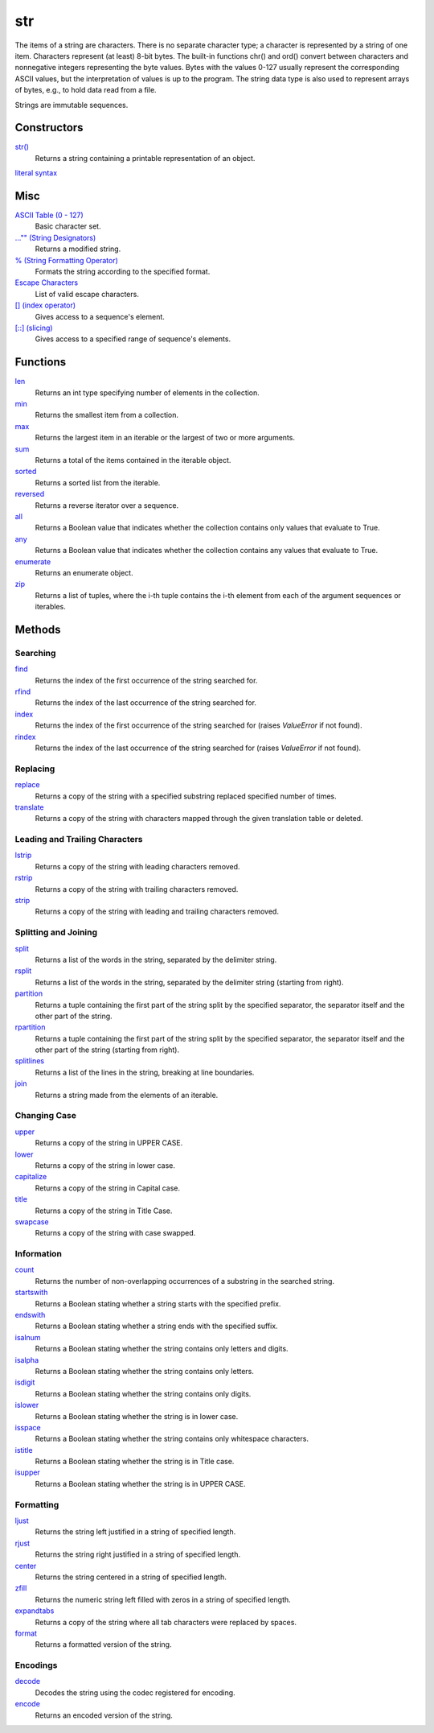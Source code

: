 ===
str
===

The items of a string are characters. There is no separate character type; a character is represented by a string of one item. Characters represent (at least) 8-bit bytes. The built-in functions chr() and ord() convert between characters and nonnegative integers representing the byte values. Bytes with the values 0-127 usually represent the corresponding ASCII values, but the interpretation of values is up to the program. The string data type is also used to represent arrays of bytes, e.g., to hold data read from a file.

Strings are immutable sequences.

Constructors
------------
`str()`_
    Returns a string containing a printable representation of an object.
`literal syntax`_

Misc
----
`ASCII Table (0 - 127)`_
    Basic character set.
`..."" (String Designators)`_
    Returns a modified string.
`% (String Formatting Operator)`_
    Formats the string according to the specified format.
`Escape Characters`_
    List of valid escape characters.
`[] (index operator)`_
    Gives access to a sequence's element.
`[::] (slicing)`_
    Gives access to a specified range of sequence's elements.

Functions
-------
`len`_
    Returns an int type specifying number of elements in the collection.
`min`_
    Returns the smallest item from a collection.
`max`_
    Returns the largest item in an iterable or the largest of two or more arguments.
`sum`_
    Returns a total of the items contained in the iterable object.
`sorted`_
    Returns a sorted list from the iterable.
`reversed`_
    Returns a reverse iterator over a sequence.
`all`_
    Returns a Boolean value that indicates whether the collection contains only values that evaluate to True.
`any`_
    Returns a Boolean value that indicates whether the collection contains any values that evaluate to True.
`enumerate`_
    Returns an enumerate object.
`zip`_
    Returns a list of tuples, where the i-th tuple contains the i-th element from each of the argument sequences or iterables.

Methods
-------

Searching
_________
`find`_
    Returns the index of the first occurrence of the string searched for.
`rfind`_
    Returns the index of the last occurrence of the string searched for.
`index`_
    Returns the index of the first occurrence of the string searched for (raises *ValueError* if not found).
`rindex`_
    Returns the index of the last occurrence of the string searched for (raises *ValueError* if not found).
    
Replacing
_________
`replace`_
    Returns a copy of the string with a specified substring replaced specified number of times.
`translate`_
    Returns a copy of the string with characters mapped through the given translation table or deleted.

Leading and Trailing Characters
_______________________________
    
`lstrip`_
    Returns a copy of the string with leading characters removed.
`rstrip`_
    Returns a copy of the string with trailing characters removed.
`strip`_
    Returns a copy of the string with leading and trailing characters removed.
    
Splitting and Joining
____________________
`split`_
    Returns a list of the words in the string, separated by the delimiter string.
`rsplit`_
    Returns a list of the words in the string, separated by the delimiter string (starting from right).
`partition`_
    Returns a tuple containing the first part of the string split by the specified separator, the separator itself and the other part of the string.
`rpartition`_
    Returns a tuple containing the first part of the string split by the specified separator, the separator itself and the other part of the string (starting from right).
`splitlines`_
    Returns a list of the lines in the string, breaking at line boundaries.
`join`_
    Returns a string made from the elements of an iterable.

Changing Case
_____________
`upper`_
    Returns a copy of the string in UPPER CASE.
`lower`_
    Returns a copy of the string in lower case.
`capitalize`_
    Returns a copy of the string in Capital case.
`title`_
    Returns a copy of the string in Title Case.
`swapcase`_
    Returns a copy of the string with case swapped.

Information
___________
`count`_
    Returns the number of non-overlapping occurrences of a substring in the searched string.
`startswith`_
    Returns a Boolean stating whether a string starts with the specified prefix.
`endswith`_
    Returns a Boolean stating whether a string ends with the specified suffix.
`isalnum`_
    Returns a Boolean stating whether the string contains only letters and digits.
`isalpha`_
    Returns a Boolean stating whether the string contains only letters.
`isdigit`_
    Returns a Boolean stating whether the string contains only digits.
`islower`_
    Returns a Boolean stating whether the string is in lower case.
`isspace`_
    Returns a Boolean stating whether the string contains only whitespace characters.
`istitle`_
    Returns a Boolean stating whether the string is in Title case.
`isupper`_
    Returns a Boolean stating whether the string is in UPPER CASE.
    
Formatting
__________
`ljust`_
    Returns the string left justified in a string of specified length.
`rjust`_
    Returns the string right justified in a string of specified length.
`center`_
    Returns the string centered in a string of specified length.
`zfill`_
    Returns the numeric string left filled with zeros in a string of specified length.
`expandtabs`_
    Returns a copy of the string where all tab characters were replaced by spaces.
`format`_
    Returns a formatted version of the string.
    
Encodings
_________
`decode`_
    Decodes the string using the codec registered for encoding.
`encode`_
    Returns an encoded version of the string.

    
.. _str(): ../functions/str.html
.. _literal syntax: literals.html
.. _% (String Formatting Operator): formatting.html
.. _..."" (String Designators): designators.html
.. _Escape Characters: escapes.html
.. _[] (index operator): ../brackets/indexing.html
.. _[::] (slicing): ../brackets/slicing.html
.. _find: find.html
.. _rfind: rfind.html
.. _index: strindex.html
.. _rindex: rinddex.html
.. _translate: translate.html
.. _replace: replace.html
.. _upper: upper.html
.. _lower: lower.html
.. _capitalize: capitalize.html
.. _title: title.html
.. _swapcase: swapcase.html
.. _lstrip: lstrip.html
.. _rstrip: rstrip.html
.. _strip: strip.html
.. _split: split.html
.. _rsplit: rsplit.html
.. _partition: partition.html
.. _rpartition: rpartition.html
.. _splitlines: splitlines.html
.. _join: join.html
.. _startswith: startswith.html
.. _endswith: endswith.html
.. _count: count.html
.. _isalnum: isalnum.html
.. _isalpha: isalpha.html
.. _isdigit: isdigit.html
.. _islower: islower.html
.. _isspace: isspace.html
.. _istitle: istitle.html
.. _isupper: isupper.html
.. _ljust: ljust.html
.. _center: center.html
.. _rjust: rjust.html
.. _zfill: zfill.html
.. _expandtabs: expandtabs.html
.. _format: format.html
.. _decode: decode.html
.. _encode: encode.html
.. _ASCII Table (0 - 127): ascii.html

.. _enumerate: ../functions/enumerate.html
.. _len: ../functions/len.html
.. _reversed: ../functions/reversed.html
.. _sorted: ../functions/sorted.html
.. _sum: ../functions/sum.html
.. _zip: ../functions/zip.html
.. _cmp: ../functions/cmp.html
.. _max: ../functions/max.html
.. _min: ../functions/min.html
.. _all: ../functions/all.html
.. _any: ../functions/any.html

